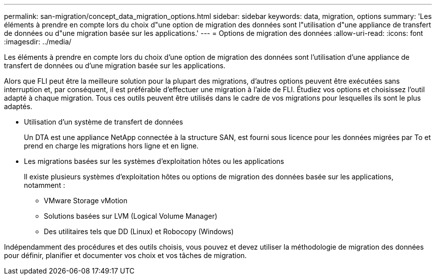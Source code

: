 ---
permalink: san-migration/concept_data_migration_options.html 
sidebar: sidebar 
keywords: data, migration, options 
summary: 'Les éléments à prendre en compte lors du choix d"une option de migration des données sont l"utilisation d"une appliance de transfert de données ou d"une migration basée sur les applications.' 
---
= Options de migration des données
:allow-uri-read: 
:icons: font
:imagesdir: ../media/


[role="lead"]
Les éléments à prendre en compte lors du choix d'une option de migration des données sont l'utilisation d'une appliance de transfert de données ou d'une migration basée sur les applications.

Alors que FLI peut être la meilleure solution pour la plupart des migrations, d'autres options peuvent être exécutées sans interruption et, par conséquent, il est préférable d'effectuer une migration à l'aide de FLI. Étudiez vos options et choisissez l'outil adapté à chaque migration. Tous ces outils peuvent être utilisés dans le cadre de vos migrations pour lesquelles ils sont le plus adaptés.

* Utilisation d'un système de transfert de données
+
Un DTA est une appliance NetApp connectée à la structure SAN, est fourni sous licence pour les données migrées par To et prend en charge les migrations hors ligne et en ligne.

* Les migrations basées sur les systèmes d'exploitation hôtes ou les applications
+
Il existe plusieurs systèmes d'exploitation hôtes ou options de migration des données basée sur les applications, notamment :

+
** VMware Storage vMotion
** Solutions basées sur LVM (Logical Volume Manager)
** Des utilitaires tels que DD (Linux) et Robocopy (Windows)




Indépendamment des procédures et des outils choisis, vous pouvez et devez utiliser la méthodologie de migration des données pour définir, planifier et documenter vos choix et vos tâches de migration.
